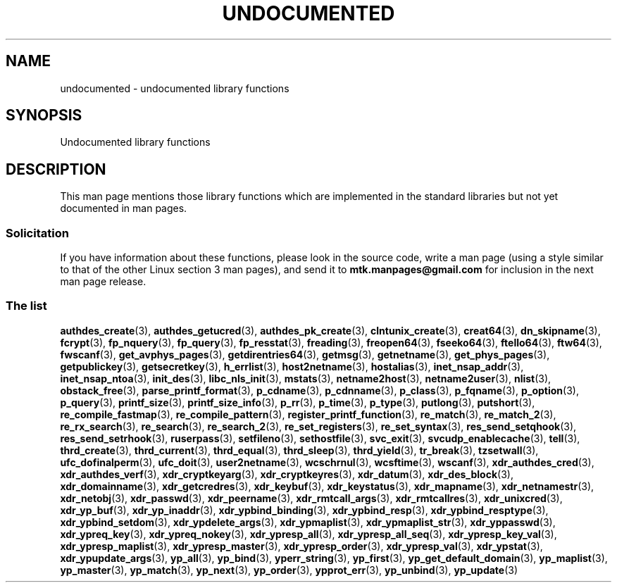 .\" Copyright 1995 Jim Van Zandt
.\" From jrv@vanzandt.mv.com Mon Sep  4 21:11:50 1995
.\"
.\" SPDX-License-Identifier: Linux-man-pages-copyleft
.\"
.\" 1996-11-08, meem@sherilyn.wustl.edu, corrections
.\" 2004-10-31, aeb, changed maintainer address, updated list
.\" 2015-04-20, william@tuffbizz.com, updated list
.\"
.TH UNDOCUMENTED 3 2021-03-22 "Linux" "Linux Programmer's Manual"
.SH NAME
undocumented \- undocumented library functions
.SH SYNOPSIS
.nf
Undocumented library functions
.fi
.SH DESCRIPTION
This man page mentions those library functions which are implemented in
the standard libraries but not yet documented in man pages.
.SS Solicitation
If you have information about these functions,
please look in the source code, write a man page (using a style
similar to that of the other Linux section 3 man pages), and send it to
.B mtk.manpages@gmail.com
for inclusion in the next man page release.
.SS The list
.BR authdes_create (3),
.BR authdes_getucred (3),
.BR authdes_pk_create (3),
.\" .BR chflags (3),
.BR clntunix_create (3),
.BR creat64 (3),
.BR dn_skipname (3),
.\" .BR fattach (3),
.\" .BR fchflags (3),
.\" .BR fclean (3),
.BR fcrypt (3),
.\" .BR fdetach (3),
.BR fp_nquery (3),
.BR fp_query (3),
.BR fp_resstat (3),
.BR freading (3),
.BR freopen64 (3),
.BR fseeko64 (3),
.BR ftello64 (3),
.BR ftw64 (3),
.BR fwscanf (3),
.BR get_avphys_pages (3),
.BR getdirentries64 (3),
.BR getmsg (3),
.BR getnetname (3),
.BR get_phys_pages (3),
.BR getpublickey (3),
.BR getsecretkey (3),
.BR h_errlist (3),
.BR host2netname (3),
.BR hostalias (3),
.BR inet_nsap_addr (3),
.BR inet_nsap_ntoa (3),
.BR init_des (3),
.BR libc_nls_init (3),
.BR mstats (3),
.BR netname2host (3),
.BR netname2user (3),
.BR nlist (3),
.BR obstack_free (3),
.\" .BR obstack stuff (3),
.BR parse_printf_format (3),
.BR p_cdname (3),
.BR p_cdnname (3),
.BR p_class (3),
.BR p_fqname (3),
.BR p_option (3),
.BR p_query (3),
.BR printf_size (3),
.BR printf_size_info (3),
.BR p_rr (3),
.BR p_time (3),
.BR p_type (3),
.BR putlong (3),
.BR putshort (3),
.BR re_compile_fastmap (3),
.BR re_compile_pattern (3),
.BR register_printf_function (3),
.BR re_match (3),
.BR re_match_2 (3),
.BR re_rx_search (3),
.BR re_search (3),
.BR re_search_2 (3),
.BR re_set_registers (3),
.BR re_set_syntax (3),
.BR res_send_setqhook (3),
.BR res_send_setrhook (3),
.BR ruserpass (3),
.BR setfileno (3),
.BR sethostfile (3),
.BR svc_exit (3),
.BR svcudp_enablecache (3),
.BR tell (3),
.BR thrd_create (3),
.BR thrd_current (3),
.BR thrd_equal (3),
.BR thrd_sleep (3),
.BR thrd_yield (3),
.BR tr_break (3),
.BR tzsetwall (3),
.BR ufc_dofinalperm (3),
.BR ufc_doit (3),
.BR user2netname (3),
.BR wcschrnul (3),
.BR wcsftime (3),
.BR wscanf (3),
.BR xdr_authdes_cred (3),
.BR xdr_authdes_verf (3),
.BR xdr_cryptkeyarg (3),
.BR xdr_cryptkeyres (3),
.BR xdr_datum (3),
.BR xdr_des_block (3),
.BR xdr_domainname (3),
.BR xdr_getcredres (3),
.BR xdr_keybuf (3),
.BR xdr_keystatus (3),
.BR xdr_mapname (3),
.BR xdr_netnamestr (3),
.BR xdr_netobj (3),
.BR xdr_passwd (3),
.BR xdr_peername (3),
.BR xdr_rmtcall_args (3),
.BR xdr_rmtcallres (3),
.BR xdr_unixcred (3),
.BR xdr_yp_buf (3),
.BR xdr_yp_inaddr (3),
.BR xdr_ypbind_binding (3),
.BR xdr_ypbind_resp (3),
.BR xdr_ypbind_resptype (3),
.BR xdr_ypbind_setdom (3),
.BR xdr_ypdelete_args (3),
.BR xdr_ypmaplist (3),
.BR xdr_ypmaplist_str (3),
.BR xdr_yppasswd (3),
.BR xdr_ypreq_key (3),
.BR xdr_ypreq_nokey (3),
.BR xdr_ypresp_all (3),
.BR xdr_ypresp_all_seq (3),
.BR xdr_ypresp_key_val (3),
.BR xdr_ypresp_maplist (3),
.BR xdr_ypresp_master (3),
.BR xdr_ypresp_order (3),
.BR xdr_ypresp_val (3),
.BR xdr_ypstat (3),
.BR xdr_ypupdate_args (3),
.BR yp_all (3),
.BR yp_bind (3),
.BR yperr_string (3),
.BR yp_first (3),
.BR yp_get_default_domain (3),
.BR yp_maplist (3),
.BR yp_master (3),
.BR yp_match (3),
.BR yp_next (3),
.BR yp_order (3),
.BR ypprot_err (3),
.BR yp_unbind (3),
.BR yp_update (3)
